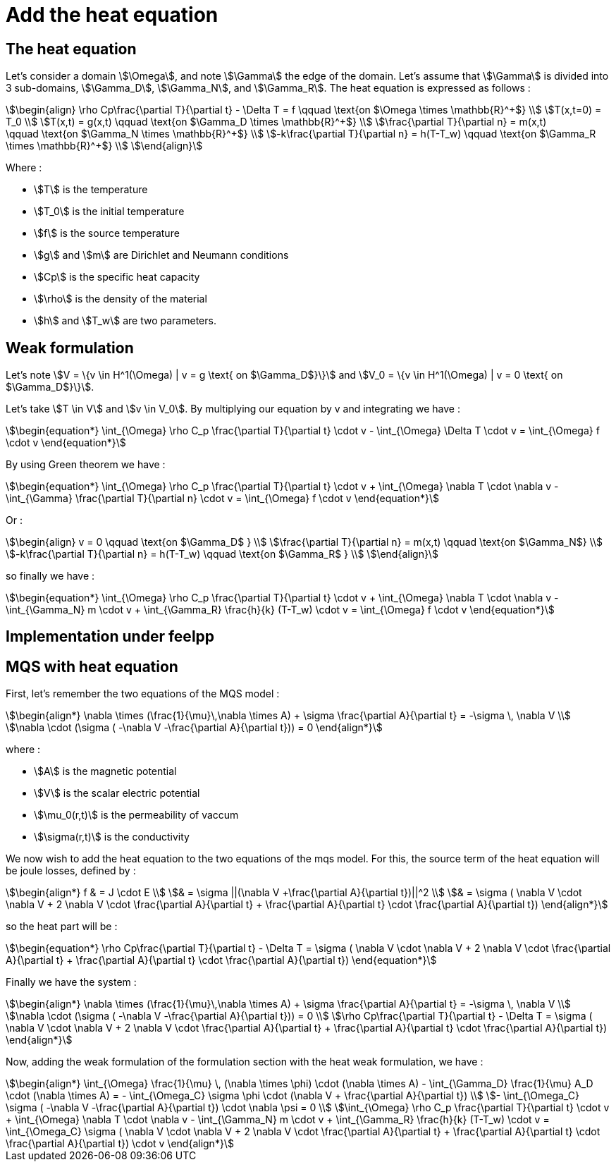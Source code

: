 = Add the heat equation 

== The heat equation

Let's consider a domain stem:[\Omega], and note stem:[\Gamma] the edge of the domain. 
Let's assume that stem:[\Gamma] is divided into 3 sub-domains, stem:[\Gamma_D], stem:[\Gamma_N], and stem:[\Gamma_R].
The heat equation is expressed as follows :

[stem]
++++
\begin{align}
\rho Cp\frac{\partial T}{\partial t} - \Delta T = f \qquad \text{on $\Omega \times \mathbb{R}^+$} \\
T(x,t=0) = T_0 \\
T(x,t) = g(x,t) \qquad \text{on $\Gamma_D \times \mathbb{R}^+$} \\
\frac{\partial T}{\partial n} = m(x,t) \qquad \text{on $\Gamma_N \times \mathbb{R}^+$} \\
-k\frac{\partial T}{\partial n} = h(T-T_w) \qquad \text{on $\Gamma_R \times \mathbb{R}^+$} \\
\end{align}
++++

Where :

* stem:[T] is the temperature 
* stem:[T_0] is the initial temperature 
* stem:[f] is the source temperature 
* stem:[g] and stem:[m] are Dirichlet and Neumann conditions 
* stem:[Cp] is the specific heat capacity 
* stem:[\rho] is the density of the material  
* stem:[h] and stem:[T_w] are two parameters. 

== Weak formulation

Let's note stem:[V = \{v \in H^1(\Omega) | v = g \text{ on $\Gamma_D$}\}] 
and stem:[V_0 = \{v \in H^1(\Omega) | v = 0 \text{ on $\Gamma_D$}\}].

Let's take stem:[T \in V] and stem:[v \in V_0]. 
By multiplying our equation by v and integrating we have :

[stem]
++++
\begin{equation*}
\int_{\Omega} \rho C_p \frac{\partial T}{\partial t} \cdot v - \int_{\Omega} \Delta T \cdot v = \int_{\Omega} f \cdot v
\end{equation*}
++++

By using Green theorem we have :

[stem]
++++
\begin{equation*}
\int_{\Omega} \rho C_p \frac{\partial T}{\partial t} \cdot v + \int_{\Omega} \nabla T \cdot \nabla v - \int_{\Gamma} \frac{\partial T}{\partial n} \cdot v = \int_{\Omega} f \cdot v
\end{equation*}
++++

Or :

[stem]
++++
\begin{align}
v = 0 \qquad \text{on $\Gamma_D$ } \\
\frac{\partial T}{\partial n} = m(x,t) \qquad \text{on $\Gamma_N$} \\
-k\frac{\partial T}{\partial n} = h(T-T_w) \qquad \text{on $\Gamma_R$ } \\
\end{align}
++++

so finally we have :

[stem]
++++
\begin{equation*}
\int_{\Omega} \rho C_p \frac{\partial T}{\partial t} \cdot v + \int_{\Omega} \nabla T \cdot \nabla v - \int_{\Gamma_N} m \cdot v + \int_{\Gamma_R} \frac{h}{k} (T-T_w) \cdot v = \int_{\Omega} f \cdot v
\end{equation*}
++++

== Implementation under feelpp

== MQS with heat equation

First, let's remember the two equations of the MQS model :

[stem]
++++
\begin{align*}
\nabla \times (\frac{1}{\mu}\,\nabla \times A) + \sigma  \frac{\partial A}{\partial t} = -\sigma \, \nabla V \\
\nabla \cdot (\sigma ( -\nabla V -\frac{\partial A}{\partial t})) = 0
\end{align*}
++++

where :

* stem:[A] is the magnetic potential 
* stem:[V] is the scalar electric potential
* stem:[\mu_0(r,t)] is the permeability of vaccum
* stem:[\sigma(r,t)] is the conductivity

We now wish to add the heat equation to the two equations of the mqs model. 
For this, the source term of the heat equation will be joule losses, defined by :

[stem]
++++
\begin{align*}
f 
& = J \cdot E \\
& = \sigma ||(\nabla V +\frac{\partial A}{\partial t})||^2 \\
& = \sigma ( \nabla V \cdot \nabla V + 2 \nabla V \cdot \frac{\partial A}{\partial t} + \frac{\partial A}{\partial t} \cdot \frac{\partial A}{\partial t})
\end{align*}
++++

so the heat part will be :

[stem]
++++
\begin{equation*}
\rho Cp\frac{\partial T}{\partial t} - \Delta T = \sigma ( \nabla V \cdot \nabla V + 2 \nabla V \cdot \frac{\partial A}{\partial t} + \frac{\partial A}{\partial t} \cdot \frac{\partial A}{\partial t})
\end{equation*}
++++

Finally we have the system :

[stem]
++++
\begin{align*}
\nabla \times (\frac{1}{\mu}\,\nabla \times A) + \sigma  \frac{\partial A}{\partial t} = -\sigma \, \nabla V \\
\nabla \cdot (\sigma ( -\nabla V -\frac{\partial A}{\partial t})) = 0 \\
\rho Cp\frac{\partial T}{\partial t} - \Delta T = \sigma ( \nabla V \cdot \nabla V + 2 \nabla V \cdot \frac{\partial A}{\partial t} + \frac{\partial A}{\partial t} \cdot \frac{\partial A}{\partial t})
\end{align*}
++++

Now, adding the weak formulation of the formulation section with the heat weak formulation, we have :

[stem]
++++
\begin{align*}
\int_{\Omega} \frac{1}{\mu} \, (\nabla \times \phi) \cdot (\nabla \times A) - \int_{\Gamma_D} \frac{1}{\mu} A_D \cdot (\nabla \times A) = - \int_{\Omega_C} \sigma \phi \cdot (\nabla V + \frac{\partial A}{\partial t}) \\
- \int_{\Omega_C} \sigma ( -\nabla V -\frac{\partial A}{\partial t}) \cdot \nabla \psi = 0 \\
\int_{\Omega} \rho C_p \frac{\partial T}{\partial t} \cdot v + \int_{\Omega} \nabla T \cdot \nabla v - \int_{\Gamma_N} m \cdot v + \int_{\Gamma_R} \frac{h}{k} (T-T_w) \cdot v = \int_{\Omega_C} \sigma ( \nabla V \cdot \nabla V + 2 \nabla V \cdot \frac{\partial A}{\partial t} + \frac{\partial A}{\partial t} \cdot \frac{\partial A}{\partial t}) \cdot v
\end{align*}
++++


